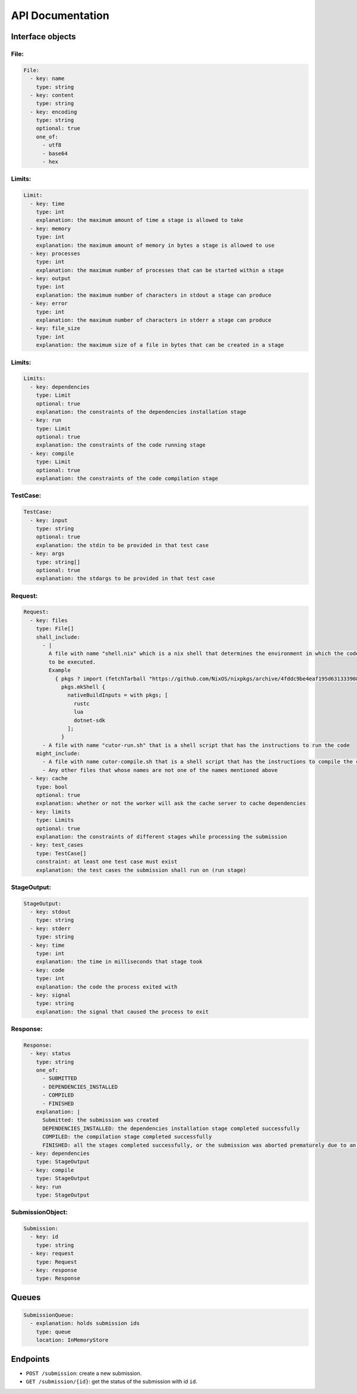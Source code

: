 API Documentation
#################


Interface objects
*****************

File:
=====

.. code-block:: yaml

  File:
    - key: name
      type: string
    - key: content
      type: string
    - key: encoding
      type: string
      optional: true
      one_of:
        - utf8
        - base64
        - hex

Limits:
=======

.. code-block:: yaml

  Limit:
    - key: time
      type: int
      explanation: the maximum amount of time a stage is allowed to take
    - key: memory
      type: int
      explanation: the maximum amount of memory in bytes a stage is allowed to use
    - key: processes
      type: int
      explanation: the maximum number of processes that can be started within a stage
    - key: output
      type: int
      explanation: the maximum number of characters in stdout a stage can produce
    - key: error
      type: int
      explanation: the maximum number of characters in stderr a stage can produce
    - key: file_size
      type: int
      explanation: the maximum size of a file in bytes that can be created in a stage

Limits:
=======

.. code-block:: yaml

  Limits:
    - key: dependencies
      type: Limit
      optional: true
      explanation: the constraints of the dependencies installation stage
    - key: run
      type: Limit
      optional: true
      explanation: the constraints of the code running stage
    - key: compile
      type: Limit
      optional: true
      explanation: the constraints of the code compilation stage

TestCase:
=========

.. code-block:: yaml

  TestCase:
    - key: input
      type: string
      optional: true
      explanation: the stdin to be provided in that test case
    - key: args
      type: string[]
      optional: true
      explanation: the stdargs to be provided in that test case

.. _request-object:

Request:
========

.. code-block:: yaml

  Request:
    - key: files
      type: File[]
      shall_include:
        - |
          A file with name "shell.nix" which is a nix shell that determines the environment in which the code is going
          to be executed.
          Example
            { pkgs ? import (fetchTarball "https://github.com/NixOS/nixpkgs/archive/4fddc9be4eaf195d631333908f2a454b03628ee5.tar.gz") {} }:
              pkgs.mkShell {
                nativeBuildInputs = with pkgs; [
                  rustc
                  lua
                  dotnet-sdk
                ];
              }
        - A file with name "cutor-run.sh" that is a shell script that has the instructions to run the code
      might_include:
        - A file with name cutor-compile.sh that is a shell script that has the instructions to compile the code
        - Any other files that whose names are not one of the names mentioned above
    - key: cache
      type: bool
      optional: true
      explanation: whether or not the worker will ask the cache server to cache dependencies
    - key: limits
      type: Limits
      optional: true
      explanation: the constraints of different stages while processing the submission
    - key: test_cases
      type: TestCase[]
      constraint: at least one test case must exist
      explanation: the test cases the submission shall run on (run stage)

StageOutput:
============

.. code-block:: yaml

  StageOutput:
    - key: stdout
      type: string
    - key: stderr
      type: string
    - key: time
      type: int
      explanation: the time in milliseconds that stage took
    - key: code
      type: int
      explanation: the code the process exited with
    - key: signal
      type: string
      explanation: the signal that caused the process to exit

Response:
=========

.. code-block:: yaml

  Response:
    - key: status
      type: string
      one_of:
        - SUBMITTED
        - DEPENDENCIES_INSTALLED
        - COMPILED
        - FINISHED
      explanation: |
        Submitted: the submission was created
        DEPENDENCIES_INSTALLED: the dependencies installation stage completed successfully
        COMPILED: the compilation stage completed successfully
        FINISHED: all the stages completed successfully, or the submission was aborted prematurely due to an error
    - key: dependencies
      type: StageOutput
    - key: compile
      type: StageOutput
    - key: run
      type: StageOutput

.. _submission-object:

SubmissionObject:
=================

.. code-block:: yaml

  Submission:
    - key: id
      type: string
    - key: request
      type: Request
    - key: response
      type: Response

.. _queues:

Queues
******

.. code-block:: yaml

  SubmissionQueue:
    - explanation: holds submission ids
      type: queue
      location: InMemoryStore

Endpoints
*********

- ``POST /submission``: create a new submission.
- ``GET /submission/{id}``: get the status of the submission with id ``id``.

